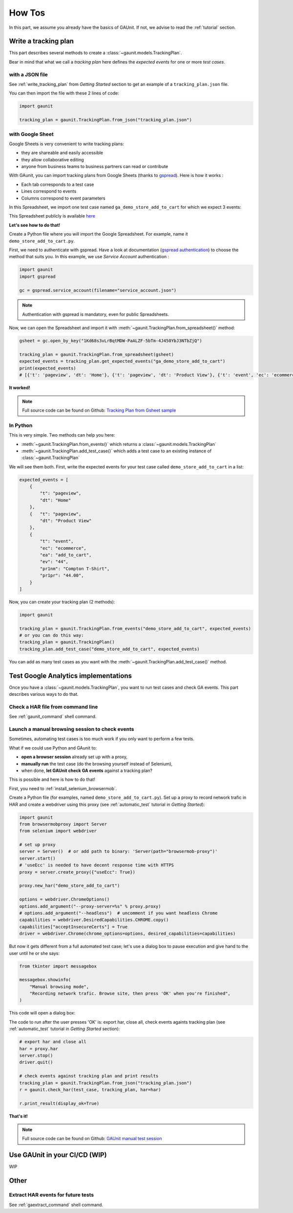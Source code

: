 .. _howtos:

How Tos
=================

In this part, we assume you already have the basics of GAUnit. If not,
we advise to read the :ref:`tutorial` section.

Write a tracking plan
-------------------------

This part describes several methods to create a :class:`~gaunit.models.TrackingPlan`.

Bear in mind that what we call a *tracking plan* here defines the *expected events* for one or more *test cases*.

.. todo: terminology

with a JSON file 
^^^^^^^^^^^^^^^^^

See :ref:`write_tracking_plan` from *Getting Started* section to get an example 
of a ``tracking_plan.json`` file.

You can then import the file with these 2 lines of code:

.. code:: python
    
    import gaunit

    tracking_plan = gaunit.TrackingPlan.from_json("tracking_plan.json")


with Google Sheet
^^^^^^^^^^^^^^^^^^^^

Google Sheets is very convenient to write tracking plans:

- they are shareable and easily accessible
- they allow collaborative editing
- anyone from business teams to business partners can read or contribute

With GAunit, you can import tracking plans from Google Sheets (thanks to `gspread <https://gspread.readthedocs.io/en/latest/>`_). 
Here is how it works :

- Each tab corresponds to a test case
- Lines correspond to events
- Columns correspond to event parameters

In this Spreadsheet, we import one test case named ``ga_demo_store_add_to_cart`` for which we expect 3 events:

.. image:: img/tracking_plan_gsheet.png

This Spreadsheet publicly is available `here <https://docs.google.com/spreadsheets/d/1Kd68s3vLrBqtMDW-PaALZF-5bTm-4J450YbJ3NTbZjQ>`_

**Let's see how to do that!**

Create a Python file where you will import the Google Spreadsheet.
For example, name it ``demo_store_add_to_cart.py``.

First, we need to authenticate with gspread. Have a look at documentation 
(`gspread authentication <https://gspread.readthedocs.io/en/latest/oauth2.html>`_) to choose the method that suits you.
In this example, we use *Service Account* authentication :

.. code:: python

    import gaunit
    import gspread

    gc = gspread.service_account(filename="service_account.json")

.. note::

    Authentication with gspread is mandatory, even for public Spreadsheets.

Now, we can open the Spreadsheet and import it with :meth:`~gaunit.TrackingPlan.from_spreadsheet()` method:

.. code::

    gsheet = gc.open_by_key("1Kd68s3vLrBqtMDW-PaALZF-5bTm-4J450YbJ3NTbZjQ")

    tracking_plan = gaunit.TrackingPlan.from_spreadsheet(gsheet)
    expected_events = tracking_plan.get_expected_events("ga_demo_store_add_to_cart")
    print(expected_events)
    # [{'t': 'pageview', 'dt': 'Home'}, {'t': 'pageview', 'dt': 'Product View'}, {'t': 'event', 'ec': 'ecommerce', ..}]

**It worked!**

.. note::

    Full source code can be found on Github:
    `Tracking Plan from Gsheet sample <https://github.com/VinceCabs/GAUnit/tree/master/samples/tracking_plan_from_gsheet>`_


In Python
^^^^^^^^^^^^

This is very simple. Two methods can help you here: 

- :meth:`~gaunit.TrackingPlan.from_events()` which returns a :class:`~gaunit.models.TrackingPlan`
- :meth:`~gaunit.TrackingPlan.add_test_case()` which adds a test case to an existing instance of :class:`~gaunit.TrackingPlan`

We will see them both. First, write the expected events for your test case 
called ``demo_store_add_to_cart`` in a list:

.. code:: python

    expected_events = [
        {
            "t": "pageview",
            "dt": "Home"
        },
        {   "t": "pageview", 
            "dt": "Product View"
        },
        {
            "t": "event",
            "ec": "ecommerce",
            "ea": "add_to_cart",
            "ev": "44",
            "pr1nm": "Compton T-Shirt",
            "pr1pr": "44.00",
        }
    ]

Now, you can create your tracking plan (2 methods):

.. code:: 

    import gaunit

    tracking_plan = gaunit.TrackingPlan.from_events("demo_store_add_to_cart", expected_events)
    # or you can do this way:
    tracking_plan = gaunit.TrackingPlan()
    tracking_plan.add_test_case("demo_store_add_to_cart", expected_events)

You can add as many test cases as you want with the :meth:`~gaunit.TrackingPlan.add_test_case()` method.

Test Google Analytics implementations 
----------------------------------------

Once you have a :class:`~gaunit.models.TrackingPlan`, you want to run test cases and check GA events. 
This part describes various ways to do that.

Check a HAR file from command line
^^^^^^^^^^^^^^^^^^^^^^^^^^^^^^^^^^^^^^^^

See :ref:`gaunit_command` shell command.

Launch a manual browsing session to check events
^^^^^^^^^^^^^^^^^^^^^^^^^^^^^^^^^^^^^^^^^^^^^^^^^^

Sometimes, automating test cases is too much work if you only want to perform
a few tests.

What if we could use Python and GAunit to:

- **open a browser session** already set up with a proxy,
- **manually run** the test case (do the browsing yourself instead of Selenium),
- when done, **let GAUnit check GA events** against a tracking plan?

This is possible and here is how to do that!

First, you need to :ref:`install_selenium_browsermob`.

.. todo: separated part for install

Create a Python file (for examples, named ``demo_store_add_to_cart.py``).
Set up a proxy to record network trafic in HAR and create a webdriver using this proxy
(see :ref:`automatic_test` tutorial in *Getting Started*):

.. code:: Python

    import gaunit
    from browsermobproxy import Server
    from selenium import webdriver

    # set up proxy
    server = Server()  # or add path to binary: 'Server(path="browsermob-proxy")'
    server.start()
    # 'useEcc' is needed to have decent response time with HTTPS
    proxy = server.create_proxy({"useEcc": True})

    proxy.new_har("demo_store_add_to_cart")

    options = webdriver.ChromeOptions()
    options.add_argument("--proxy-server=%s" % proxy.proxy)
    # options.add_argument("--headless")  # uncomment if you want headless Chrome
    capabilities = webdriver.DesiredCapabilities.CHROME.copy()
    capabilities["acceptInsecureCerts"] = True
    driver = webdriver.Chrome(chrome_options=options, desired_capabilities=capabilities)

But now it gets different from a full automated test case; let's use a dialog box to pause 
execution and give hand to the user until he or she says:

.. code:: Python

    from tkinter import messagebox

    messagebox.showinfo(
        "Manual browsing mode",
        "Recording network trafic. Browse site, then press 'OK' when you're finished",
    )

This code will open a dialog box:

.. image:: img/dialog_box.png

The code to run after the user presses 'OK' is: export har, close all, check events againts tracking plan
(see :ref:`automatic_test` tutorial in *Getting Started* section):

.. code:: Python

    # export har and close all
    har = proxy.har
    server.stop()
    driver.quit()

    # check events against tracking plan and print results
    tracking_plan = gaunit.TrackingPlan.from_json("tracking_plan.json")
    r = gaunit.check_har(test_case, tracking_plan, har=har)

    r.print_result(display_ok=True)

.. image:: img/print_result.jpg

**That's it!**

.. note::

   Full source code can be found on Github: `GAUnit manual test session <https://github.com/VinceCabs/GAUnit/tree/master/samples/manual_test_session>`_

Use GAUnit in your CI/CD (WIP)
-----------------------------------

WIP

Other
----------

Extract HAR events for future tests
^^^^^^^^^^^^^^^^^^^^^^^^^^^^^^^^^^^^^^^^^^^^^^^^^^

See :ref:`gaextract_command` shell command.



